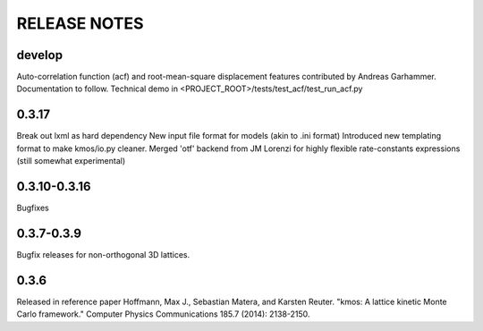 =============
RELEASE NOTES
=============

develop
=======

Auto-correlation function (acf) and root-mean-square displacement
features contributed by Andreas Garhammer. Documentation to
follow. Technical demo in <PROJECT_ROOT>/tests/test_acf/test_run_acf.py

0.3.17
=======

Break out lxml as hard dependency
New input file format for models (akin to .ini format)
Introduced new templating format to make kmos/io.py cleaner.
Merged 'otf' backend from JM Lorenzi for highly flexible rate-constants expressions (still somewhat experimental)

0.3.10-0.3.16
=============

Bugfixes

0.3.7-0.3.9
===========

Bugfix releases for non-orthogonal 3D lattices.

0.3.6
=====

Released in reference paper Hoffmann, Max J., Sebastian Matera, and Karsten Reuter. "kmos: A lattice kinetic Monte Carlo framework." Computer Physics Communications 185.7 (2014): 2138-2150.
